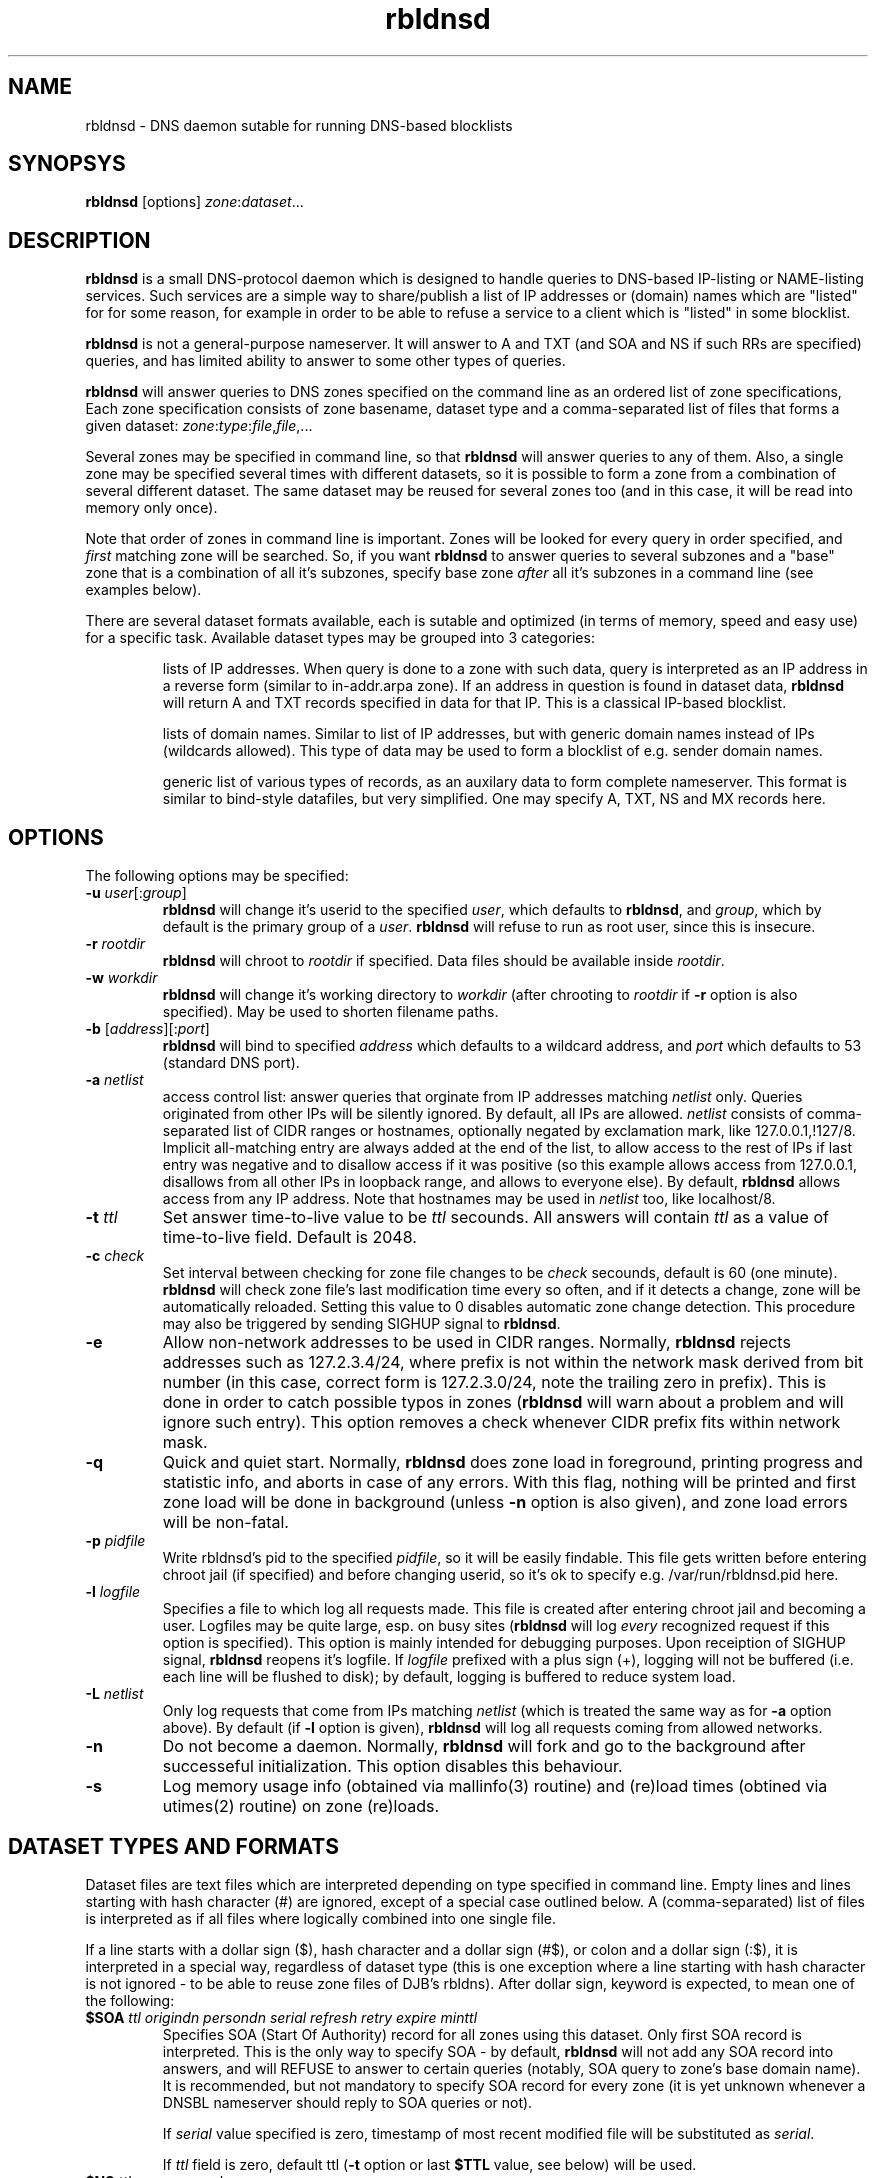 .\" $Id$
.\" rbldnsd manpage
.\"
.TH rbldnsd 8 "Apr 2003"
.SH NAME
rbldnsd \- DNS daemon sutable for running DNS\-based blocklists
.SH SYNOPSYS
.B rbldnsd
[options]
.IR zone : dataset ...

.SH DESCRIPTION
.PP
.B rbldnsd
is a small DNS\-protocol daemon which is designed to handle
queries to DNS\-based IP\-listing or NAME\-listing services.
Such services are a simple way to share/publish a list of
IP addresses or (domain) names which are "listed" for for
some reason, for example in order to be able to refuse a
service to a client which is "listed" in some blocklist.

.PP
.B rbldnsd
is not a general\-purpose nameserver.  It will answer to
A and TXT (and SOA and NS if such RRs are specified) queries,
and has limited ability to answer to some other types of queries.

.PP
.B rbldnsd
will answer queries to DNS zones specified on the command
line as an ordered list of zone specifications,
Each zone specification consists of zone basename, dataset type
and a comma\-separated list of files that forms a given dataset:
.IR   zone : type : file , file ,...

.PP
Several zones may be specified in command line, so that
.B rbldnsd
will answer queries to any of them.  Also, a single zone
may be specified several times with different datasets,
so it is possible to form a zone from a combination
of several different dataset.  The same dataset may be
reused for several zones too (and in this case, it will
be read into memory only once).

.PP
Note that order of zones in command line is important.
Zones will be looked for every query in order specified,
and
.I first
matching zone will be searched.  So, if you want
.B rbldnsd
to answer queries to several subzones and a "base" zone
that is a combination of all it's subzones, specify base
zone
.I after
all it's subzones in a command line (see examples below).

.PP
There are several dataset formats available, each is sutable
and optimized (in terms of memory, speed and easy use)
for a specific task.  Available dataset types may be grouped
into 3 categories:
.IP
lists of IP addresses.  When query is done to a zone with such
data, query is interpreted as an IP address in a reverse form
(similar to in\-addr.arpa zone).  If an address in question is
found in dataset data,
.B rbldnsd
will return A and TXT records specified in data for that IP.
This is a classical IP\-based blocklist.
.IP
lists of domain names.  Similar to list of IP addresses, but
with generic domain names instead of IPs (wildcards allowed).
This type of data may be used to form a blocklist of e.g.
sender domain names.
.IP
generic list of various types of records, as an auxilary data
to form complete nameserver.  This format is similar to bind\-style
datafiles, but very simplified.  One may specify A, TXT, NS and MX
records here.

.SH OPTIONS

.PP
The following options may be specified:

.IP "\fB\-u\fR \fIuser\fR[:\fIgroup\fR]"
\fBrbldnsd\fR will change it's userid to the specified \fIuser\fR, which
defaults to \fBrbldnsd\fR, and \fIgroup\fR, which by default is the
primary group of a \fIuser\fR. \fBrbldnsd\fR will refuse to run as root
user, since this is insecure.

.IP "\fB\-r\fR \fIrootdir\fR"
\fBrbldnsd\fR will chroot to \fIrootdir\fR if specified.  Data files
should be available inside \fIrootdir\fR.

.IP "\fB\-w\fR \fIworkdir\fR"
\fBrbldnsd\fR will change it's working directory to \fIworkdir\fR
(after chrooting to \fIrootdir\fR if \fB\-r\fR option is also specified).
May be used to shorten filename paths.

.IP "\fB\-b\fR [\fIaddress\fR][:\fIport\fR]"
\fBrbldnsd\fR will bind to specified \fIaddress\fR which defaults to
a wildcard address, and \fIport\fR which defaults to 53 (standard DNS
port).

.IP "\fB\-a\fR \fInetlist\fR"
access control list: answer queries that orginate from IP addresses
matching \fInetlist\fR only.  Queries originated from other IPs will
be silently ignored.  By default, all IPs are allowed.  \fInetlist\fR
consists of comma\-separated list of CIDR ranges or hostnames, optionally
negated by exclamation mark, like 127.0.0.1,!127/8.  Implicit all\-matching
entry are always added at the end of the list, to allow access to the
rest of IPs if last entry was negative and to disallow access if it was
positive (so this example allows access from 127.0.0.1, disallows from
all other IPs in loopback range, and allows to everyone else).  By default,
\fBrbldnsd\fR allows access from any IP address.  Note that hostnames
may be used in \fInetlist\fR too, like localhost/8.

.IP "\fB\-t\fR \fIttl\fR"
Set answer time\-to\-live value to be \fIttl\fR secounds.  All answers will
contain \fIttl\fR as a value of time\-to\-live field.  Default is 2048.

.IP "\fB\-c\fR \fIcheck\fR"
Set interval between checking for zone file changes to be \fIcheck\fR
secounds, default is 60 (one minute).  \fBrbldnsd\fR will check zone
file's last modification time every so often, and if it detects a change,
zone will be automatically reloaded.  Setting this value to 0 disables
automatic zone change detection.  This procedure may also be triggered
by sending SIGHUP signal to \fBrbldnsd\fR.

.IP \fB\-e\fR
Allow non\-network addresses to be used in CIDR ranges.  Normally,
\fBrbldnsd\fR rejects addresses such as 127.2.3.4/24, where prefix
is not within the network mask derived from bit number (in this
case, correct form is 127.2.3.0/24, note the trailing zero in prefix).
This is done in order to catch possible typos in zones (\fBrbldnsd\fR
will warn about a problem and will ignore such entry).  This option
removes a check whenever CIDR prefix fits within network mask.

.IP \fB\-q\fR
Quick and quiet start.  Normally,
.B rbldnsd
does zone load in foreground, printing progress and statistic info,
and aborts in case of any errors.  With this flag, nothing will
be printed and first zone load will be done in background (unless
.B \-n
option is also given), and zone load errors will be non\-fatal.

.IP "\fB\-p\fR \fIpidfile\fR"
Write rbldnsd's pid to the specified \fIpidfile\fR, so it will be easily
findable.  This file gets written before entering chroot jail (if specified)
and before changing userid, so it's ok to specify e.g. /var/run/rbldnsd.pid
here.

.IP "\fB\-l\fR \fIlogfile\fR"
Specifies a file to which log all requests made.  This file is created
after entering chroot jail and becoming a user.  Logfiles may be quite
large, esp. on busy sites (\fBrbldnsd\fR will log \fIevery\fR recognized
request if this option is specified).  This option is mainly intended for
debugging purposes.  Upon receiption of SIGHUP signal, \fBrbldnsd\fR
reopens it's logfile.  If \fIlogfile\fR prefixed with a plus sign (+),
logging will not be buffered (i.e. each line will be flushed to disk);
by default, logging is buffered to reduce system load.

.IP "\fB\-L\fR \fInetlist\fR"
Only log requests that come from IPs matching \fInetlist\fR (which is
treated the same way as for \fB\-a\fR option above).  By default (if
\fB\-l\fR option is given), \fBrbldnsd\fR will log all requests coming
from allowed networks.

.IP \fB\-n\fR
Do not become a daemon.  Normally, \fBrbldnsd\fR will fork and go to the
background after successeful initialization.  This option disables this
behaviour.

.IP \fB\-s\fR
Log memory usage info (obtained via mallinfo(3) routine) and (re)load
times (obtined via utimes(2) routine) on zone (re)loads.

.SH "DATASET TYPES AND FORMATS"

.PP
Dataset files are text files which are interpreted depending on
type specified in command line.  Empty lines and lines starting
with hash character (#) are ignored, except of a special case
outlined below.  A (comma\-separated) list of files is interpreted
as if all files where logically combined into one single file.

.PP
If a line starts with a dollar sign ($), hash character and a dollar
sign (#$), or colon and a dollar sign (:$), it is interpreted in a
special way, regardless of dataset type (this is one exception where
a line starting with hash character is not ignored \- to be able to
reuse zone files of DJB's rbldns).  After dollar sign, keyword is
expected, to mean one of the following:

.IP "\fB$SOA\fR \fIttl origindn persondn serial refresh retry expire minttl"
Specifies SOA (Start Of Authority) record for all zones using this
dataset.  Only first SOA record is interpreted.  This is the only way
to specify SOA \- by default,
.B rbldnsd
will not add any SOA record into answers, and will REFUSE to answer to
certain queries (notably, SOA query to zone's base domain name).  It is
recommended, but not mandatory to specify SOA record for every zone
(it is yet unknown whenever a DNSBL nameserver should reply to SOA
queries or not).
.IP
If \fIserial\fR value specified is zero, timestamp of most recent
modified file will be substituted as \fIserial\fR.
.IP
If \fIttl\fR field is zero, default ttl (\fB\-t\fR option or last \fB$TTL\fR
value, see below) will be used.

.IP "\fB$NS\fR \fIttl\fR \fInameserverdn\fR"
Specifies NS (Name Server) record for all zones using this dataset.
For any given zone (which may consists from several datasets), only
first 20 NS records will be recognized.  If \fIttl\fR is zero, default
ttl will be used.

.IP "\fB$TTL\fR \fItime-to-live\fR"
Specifies TTL (time-to-live) value for all records in current dataset.
See also \fB\-t\fR option.  \fB$TTL\fR special overrides \fB\-t\fR value
on a per-dataset basis.

.IP "\fB$\fIn\fR \fItext\fR"
(\fIn\fR is a single digit).
Specifies a substitution variable for use as $\fIn\fR placeholders.
Valid in dnset and ip4set datsets, ignored in generic dataset.
See below for usage.

.PP
The following dataset types are available:

.IP \fBip4set\fR
A set of IP addresses or CIDR address ranges, with together with A and
TXT resulting values.  IP addresses are specified one per line, by an IP
address prefix (initial octets), complete IP address, CIDR range, or IP
prefix range (two IP prefixes or complete addresses delimited by
a dash, inclusive).  Examples, to specify 127.0.0.0/24:
.nf
  127.0.0.0/24
  127.0.0
  127/24
  127\-127.0.0
  127.0.0.0\-127.0.0.255
  127.0.0.1\-255
.fi
to specify 127.16.0.0\-127.31.255.255:
.nf
  127.16.0.0\-127.31.255.255
  127.16.0\-127.31.255
  127.16\-127.31
  127.16\-31
  127.16.0.0/12
  127.16.0/12
  127.16/12
.fi
Note that in prefix range, last boundary is completed with all\-ones (255),
not all\-zeros line with first boundary and a prefix alone.  In prefix
ranges, if last boundary is only one octet (127.16\-31), it is treated
as "suffix", as value of last \fIspecified\fR octet of the first boundary
prefix (127.16.0\-31 is treated as 127.16.0.0\-127.16.31.255, i.e.
127.16.0.0/19).
.IP
After an IP address range, A and TXT values for a given entry may be specified.
If none given, default values in current scope (see below) applies.  If value
starts with a colon, it is interpreted as a pair of A record and TXT template,
delimited by colon (:127.0.0.2:This entry is listed).  If value does not start
with colon, it is interpreted as TXT template only, with A record defaults to
default A value in current scope.
.IP
Every IP address that fits within any of specified ranges is "listed", and
.B rbldnsd
will respond to reverse queries against it within specified zone with
positive results.  In contrast, if an entry starts with an exclamation
sign (!), this is
.I exclusion
entry, i.e. corresponding address range is excluded from being listed
(and any value for this record is ignored).  This may be used to specify
large range except some individual addresses, in a compact form.
.IP
If a line starts with a colon (:), this line specifies defaul A value
and TXT template to return (see below) for all subsequent entries up
to end of current file.  If no default entry specified, and no value
specified for a given record, \fBrbldnsd\fR will return 127.0.0.2 for
matching A queries and no record for matching TXT queries.  If TXT
record template is specified and contains occurences of of dollar sign
($), every such occurence is replaced with an IP address in question,
so singe TXT template may be used to e.g. refer to a webpage for an
additional information for a specific IP address.

.IP \fBdnset\fR
Set of (possible wildcarded) domain names with assotiated A and TXT values.
Similar to \fBip4set\fR, but instead of IP addresses, data consists of
domain names (\fInot\fR in reverse form).  One domain name per line,
possible starting with wildcard (either with star\-dot (*.) or just a dot).
Entry starting with exclamation sign is exclusion.  Default value for
all subsequent lines may be specified by a line starting with a colon.
.IP
This zone type may be used instead of \fBip4set\fR,
provided all CIDR ranges are expanded and reversed (but in
this case, TXT template will be expanded differently).
Any text in line after domain name is ignored.

.IP \fBgeneric\fR
Generic type, simplified bind\-style format.  Every record
should be on one line (line continuations are not supported),
and should be specified completely (i.e. all domain names in
values should be fully\-qualified, entry name may not be omitted).
No wildcards are accepted.  Only A, TXT, and MX records
are recognized.  TTL value may be specified before record type.  Examples:
.IP
.nf
 # bl.ex.com
 # specify some values for current zone
 $NS 0 ns1.ex.com
 $NS 0 ns2.ex.com
 # record with TTL
 www 3000 A 127.0.0.1
 about TXT "ex.com combined blocklist"
.nf

.SS "Resulting A values and TXT templates"
.PP
In all zone file types except generic, record values are
specified as following:
.nf
  :127.0.0.2:Blacklisted: http://example.com/bl?$
.fi
If a line starts with a colon, it specifies default A and TXT for all
subsequent entries in this file.  Similar format is used to
specify values for individual records, with the A value (enclosed by
colons) being optional:
.nf
  127.0.0.2 :127.0.0.2:Blacklisted: http://example.com/bl?$
.fi
or, without specific A value:
.nf
  127.0.0.2 Blacklisted: http://example.com/bl?$
.fi

.PP
Two parts of a line, delimited by second colon, specifies
A and TXT record values.  Both are optional.  By default
(either if no default line specified, or no IP address
within that line),
.B rbldnsd
will return 127.0.0.2 as A record.  127.0.0 prefix may be
omitted, so the above example may be simplified to:
.nf
  :2:Blacklisted: http://example.com/bl?$
.fi
There is no default TXT value, so
.B rbldnsd
will not return anything for TXT queries it TXT isn't
specified.
.PP
In a TXT template, some substitutions are available.  In particular,
\fB$\fIn\fR sequence, where \fIn\fR is a single digit, is replaced
by substitution variable $\fIn\fR defined for this dataset (see above
for special dataset entries).  Single dollar sign ($) is replaced by
a listed entry (IP address for ip4set dataset and domain name for
dnset dataset).  To specify a dollar sign directly, double it.
.PP
For example, the following lines:
.nf
  $1 See http://www.example.com/bl
  $2 for details
  127.0.0.2  $1/spammer/$ $2
  127.0.0.3  $1/relay/$ $2
.fi
will result in the following text to be generated:
.nf
  See http://www.example.com/bl/spammer/127.0.0.2 for details
  See http://www.example.com/bl/relay/127.0.0.3 for details
.fi

.SH SIGNALS

.B Rbldnsd
handles the following signals:

.IP \fBSIGHUP\fR
recheck zone files and reload any outdated ones.  This is done
automatically if enabled, see \fB\-c\fR option.  Additionally,
.B rbldnsd
will reopen logfile upon receiving SIGHUP, if specified
(\fB\-l\fR option).

.IP "\fBSIGTERM\fR, \fBSIGINT\fR"
Terminate process.

.IP \fBSIGUSR1\fR
Log current statistic counters into syslog.
.B Rbldnsd
collects how many packets it handled, how many bytes was received,
sent, how many OK requests/replies (and how many answer records)
was received/sent, how many NXDOMAIN answers was sent, and how
many errors/refusals/etc was sent, in a period of time.

.IP \fBSIGUSR2\fR
The same as SIGUSR1, but reset all counters and start new sample
period.

.SH NOTES

.PP
Several zones may be served by
.BR rbldnsd ,
every zone may consist of several datasets.  There are numerous
ways to combine several data files into several zones.  For
example, suppose you have a list of dialup ranges in file
named `dialups', and a list of spammer's ip addresses in file
named `spammers', and want to serve 3 zones with
.BR rbldnsd :
dialups.bl.ex.com, spam.bl.ex.com and bl.ex.com which is a
combination of the two.  There are two ways to do this:
.PP
.nf
 rbldnsd \fIoptions...\fR \\
   dialups.bl.ex.com:ip4vset:dialups \\
   spam.bl.ex.com:ip4vset:spammers \\
   bl.ex.com:ip4vset:dialups,spammers
.fi
.PP
or:
.PP
.nf
 rbldnsd \fIoptions...\fR \\
   dialups.bl.ex.com:ip4vset:dialups \\
   spam.bl.ex.com:ip4vset:spammers \\
   bl.ex.com:ip4vset:dialups \\
   bl.ex.com:ip4vset:spammers
.fi
.PP
(note you should specify combined bl.ex.com zone
.I after
all it's subzones in a command line, or else subzones
will not be consulted at all).
.PP
In the first form, there will be 3 independant data
sets, and every record will be stored 2 times in
memory, but only one lookup will be needed to resolve
queries for combined bl.ex.com.  In second form,
there will be only 2 data sets, every record will be
stored only once (both datasets will be reused), but
2 lookups will be needed to resolve queries against
combined bl.ex.com zone.

.PP
When combining several data files with \fBip4set\fR
or \fBdnset\fR file types, A and TXT values will be
the same for \fIall\fR records from \fIall\fR data
files, and that will be from \fIfirst\fR data file
(so specifying defaults in all but first file has
no effect).  This may be considered a bug, but that's
a tradeoff between an optimal storage and flexibility.
If you really need to have different A and TXT values
and data from several files, either use \fBip4vset\fR
(or \fBdnvset\fR) types or use more than one data
set for one zone (in both cases result will be the
same: default values will be assigned from the same
file where this record was initially located, and if
there was no defaults in a file and no A/TXT value
for an entry, it will not have one, regardless of
how many files has been read before this one).

.PP
.B generic
zone type is very rudimentary.  It's purpose is to
complement all the other type to form complete nameserver
that may answer to NS, A, TXT and MX queries.

.SH BUGS

.PP
Most of the bugs outlined in this section aren't really
bugs, but present due to non-standartized and thus unknown
expected behaviour of a nameserver that serves a DNSBL zone.
.B rbldnsd
matches BIND runtime behaviour where appropriate, but not
always.

.PP
List of zones in command line is ordered.  If a superzone
specified before it's subzone in a command line, all
queries for subzone will be directed to superzone, without
subzone being even consulted, which is unlikely to be expected
behaviour.  This may change in the future.

.PP
.B rbldnsd
lowercases all the domain names in all data files when loading,
to speed up some operations.  This isn't a problem in almost
all cases.

.PP
.B rbldnsd
will refuse to answer a query for a zone consisting of a ip4set or
ip4vset dataset that does not provide all 4 octets of an IP address.
That is, 0.0.127.bl.example.com, where bl.example.com consists of
set of IP addresses, will be answered with REFUSE code.  This is
because currently, there is no easy way for
.B rbldnsd
to know whenever any of 127.0.0.x address is listed (this currently
requires quite some lookups), so it does not know whenever this
domain \- 0.0.127.bl.example.com \- really exists or not.

.PP
There is no TCP mode.  If a resource record does not fit UDP
packet (512 bytes), it will be silently ignored.  For most
usages, this isn't a problem, because there should be only a
few RRs in an answer, and because one record is usually sufficient
to descide whenever a given entry is "listed" or not.
.B rbldnsd
isn't a full\-featured nameserver, after all.

.PP
Unlike BIND,
.B rbldnsd
does not add NS records to AUTH section of every answer, even
if such records are specified (in `generic' dataset).  This way,
answer size is much likely to fit in a single UDP packet.

.PP
.B rbldnsd
does not allow AXFR operations.  For DNSBLs, AXFR is the
stupidiest yet common thing to do \- use rsync for zone
transfers instead.  This isn't a bug in
.B rbldnsd
itself, but in common practice of using AXFR and the like
to transfer huge zones in a format which isn't sutable for
such a task.  Perhaps in the future, if there will be some
real demand, I'll implement AXFR "server" support (so that
.B rbldnsd
will be able to act as master for BIND nameservers, but not
as secondary), but the note remains: use rsync.

.SH VERSION

This manpage corresponds to \fBrbldnsd\fR version \fB0.84\fR.

.SH AUTHOR

The \fBrbldnsd\fR daemon written by Michael Tokarev <mjt@corpit.ru>,
based on ideas by Dan Bernstein and his djbdns package.

.SH LICENCE
GPL.

